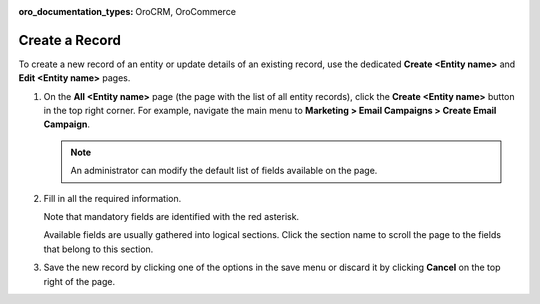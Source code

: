 :oro_documentation_types: OroCRM, OroCommerce

.. _doc-grids-actions-records-create:

Create a Record
===============

To create a new record of an entity or update details of an existing record, use the dedicated **Create <Entity name>** and **Edit <Entity name>** pages.

1. On the **All <Entity name>** page (the page with the list of all entity records), click the **Create <Entity name>** button in the top right corner. For example, navigate the main menu to **Marketing > Email Campaigns > Create Email Campaign**.

   .. image:: /user/img/getting_started/records/create_page_example.png
      :alt: A new email campaign creation page

   .. note:: An administrator can modify the default list of fields available on the page.

2. Fill in all the required information.

   Note that mandatory fields are identified with the red asterisk.

   Available fields are usually gathered into logical sections. Click the section name to scroll the page to the fields that belong to this section.

3. Save the new record by clicking one of the options in the save menu or discard it by clicking **Cancel** on the top right of the page.
